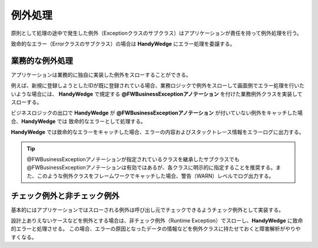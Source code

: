 例外処理
=========
.. index::
   single: チェック例外
   single: 非チェック例外
   single: Runtime Exception
   pair: @FWBusinessException; アノテーション

原則として処理の途中で発生した例外（Exceptionクラスのサブクラス）はアプリケーションが責任を持って例外処理を行う。

致命的なエラー（Errorクラスのサブクラス）の場合は **HandyWedge** にエラー処理を委譲する。

-----------------
業務的な例外処理
-----------------
アプリケーションは業務的に独自に実装した例外をスローすることができる。

例えば、新規に登録しようとしたIDが既に登録されている場合、業務ロジックで例外をスローして画面側でエラー処理を行いたいような場合には、
**HandyWedge** で規定する **@FWBusinessExceptionアノテーション** を付けた業務例外クラスを実装してスローする。

.. code-block:: java
   :emphasize-lines: 1

   @FWBusinessException
   public class SampleAppException extends Exception {
   　     // ・・・
   }


ビジネスロジックの出口で **HandyWedge** が **@FWBusinessExceptionアノテーション** が付いていない例外をキャッチした場合、**HandyWedge** では
致命的なエラーとして処理する。

**HandyWedge** では致命的なエラーをキャッチした場合、エラーの内容およびスタックトレース情報をエラーログに出力する。

.. tip:: @FWBusinessExceptionアノテーションが指定されているクラスを継承したサブクラスでも@FWBusinessExceptionアノテーションは有効ではあるが、各クラスに明示的に指定することを推奨する。また、このような例外クラスをフレームワークでキャッチした場合、警告（WARN）レベルでログ出力する。

------------------------------
チェック例外と非チェック例外
------------------------------
基本的にはアプリケーションではスローされる例外は呼び出し元でチェックできるようチェック例外として実装する。

設計上ありえないケースなどを例外とする場合は、非チェック例外（Runtime Exception）でスローし、**HandyWedge** に致命的エラーと処理させる。
この場合、エラーの原因となったデータの情報などを例外クラスに持たせておくと障害解析がやりやすくなる。
